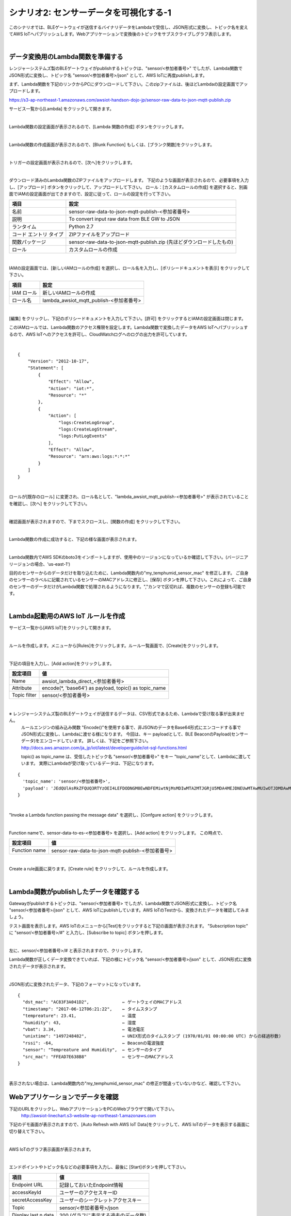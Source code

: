 =====================================
シナリオ2: センサーデータを可視化する-1
=====================================

このシナリオでは、BLEゲートウェイが送信するバイナリデータをLambdaで受信し、JSON形式に変換し、トピック名を変えてAWS IoTへパブリッシュします。Webアプリケーションで変換後のトピックをサブスクライブしグラフ表示します。

.. image:: images/06/overview.png

|

データ変換用のLambda関数を準備する
======================================

レンジャーシステムズ製のBLEゲートウェイがpublishするトピックは、"sensor/<参加者番号>" でしたが、Lambda関数でJSON形式に変換し、トピック名 "sensor/<参加者番号>/json" として、AWS IoTに再度publishします。

まず、Lambda関数を下記のリンクからPCにダウンロードして下さい。このzipファイルは、後ほどLambdaの設定画面でアップロードします。


https://s3-ap-northeast-1.amazonaws.com/awsiot-handson-dojo-jp/sensor-raw-data-to-json-mqtt-publish.zip

サービス一覧から[Lambda] をクリックして開きます。

.. image:: images/05/lambda.png

|

Lambda関数の設定画面が表示されるので、[Lambda 関数の作成] ボタンをクリックします。

.. image:: images/06/create-lambda-func.png

|

Lambda関数の作成画面が表示されるので、[Blunk Function] もしくは、[ブランク関数]をクリックします。

.. image:: images/06/blank-function.png

|

トリガーの設定画面が表示されるので、[次へ]をクリックします。

.. image:: images/06/lambda-trigger.png

|

ダウンロード済みのLambda関数のZIPファイルをアップロードします。
下記のような画面が表示されるので、必要事項を入力し、[アップロード] ボタンをクリックして、アップロードして下さい。
ロール：[カスタムロールの作成] を選択すると、別画面でIAMの設定画面が出てきますので、設定に従って、ロールの設定を行って下さい。

=========================== =======================================
項目                          設定
=========================== =======================================
名前                           sensor-raw-data-to-json-mqtt-publish-<参加者番号>
説明                           To convert input raw data from BLE GW to JSON
ランタイム                       Python 2.7
コード エントリ タイプ                 ZIPファイルをアップロード
関数パッケージ                        sensor-raw-data-to-json-mqtt-publish.zip (先ほどダウンロードしたもの)
ロール                         カスタムロールの作成
=========================== =======================================


.. image:: images/06/lambda-1.png

|

IAMの設定画面では、[新しいIAMロールの作成] を選択し、ロール名を入力し、[ポリシードキュメントを表示] をクリックして下さい。

=================== =======================================
項目                    設定
=================== =======================================
IAM ロール              新しいIAMロールの作成
ロール名                lambda_awsiot_mqtt_publish-<参加者番号>
=================== =======================================

.. image:: images/06/lambda-role.png

|

[編集] をクリックし、下記のポリシードキュメントを入力して下さい。[許可] をクリックするとIAMの設定画面は閉じます。

このIAMロールでは、Lambda関数のアクセス権限を設定します。Lambda関数で変換したデータをAWS IoTへパブリッシュするので、AWS IoTへのアクセスを許可し、CloudWatchログへのログの出力を許可しています。

.. image:: images/06/lambda-role-2.png

|

::

  {
      "Version": "2012-10-17",
      "Statement": [
          {
              "Effect": "Allow",
              "Action": "iot:*",
              "Resource": "*"
          },
          {
              "Action": [
                  "logs:CreateLogGroup",
                  "logs:CreateLogStream",
                  "logs:PutLogEvents"
              ],
              "Effect": "Allow",
              "Resource": "arn:aws:logs:*:*:*"
          }
      ]
  }

|


ロールが[既存のロール] に変更され、ロール名として、"lambda_awsiot_mqtt_publish-<参加者番号>" が表示されていることを確認し、[次へ] をクリックして下さい。

.. image:: images/06/lambda-role-3.png

|

確認画面が表示されますので、下までスクロースし、[関数の作成] をクリックして下さい。

.. image:: images/05/lambda-create.png

|

Lambda関数の作成に成功すると、下記の様な画面が表示されます。

.. image:: images/06/edit-lambda-func.png

|

Lambda関数内でAWS SDKのboto3をインポートしますが、使用中のリージョンになっているか確認して下さい。(バージニア リージョンの場合、'us-east-1')

目的のセンサーからのデータだけを取り込むために、Lambda関数内の"my_temphumid_sensor_mac" を修正します。
ご自身のセンサーのラベルに記載されているセンサーのMACアドレスに修正し、[保存] ボタンを押して下さい。これによって、ご自身のセンサーのデータだけがLambda関数で処理されるようになります。","カンマで区切れば、複数のセンサーの登録も可能です。

.. image:: images/05/src_mac.png
.. image:: images/06/edit-lambda-func-2.png

|

Lambda起動用のAWS IoT ルールを作成
=================================================

サービス一覧から[AWS IoT]をクリックして開きます。

.. image:: images/02/iot-servicemenu@2x.png

|

ルールを作成します。メニューから[Rules]をクリックします。ルール一覧画面で、[Create]をクリックします。

.. image:: images/05/create-rule-2.png

|

下記の項目を入力し、[Add action]をクリックします。


============= ====================================
設定項目             値
============= ====================================
Name	         awsiot_lambda_direct_<参加者番号>
Attribute	     encode(\*, \'base64\') as payload, topic() as topic_name
Topic filter   sensor/<参加者番号>
============= ====================================

.. image:: images/06/create-rule.png

|

※ レンジャーシステムズ製のBLEゲートウェイが送信するデータは、CSV形式であるため、Lambdaで受け取る事が出来ません。
  ルールエンジンの組み込み関数 "Encode()"を使用する事で、非JSONのデータをBase64形式にエンコードする事でJSON形式に変換し、Lambdaに渡せる様になります。
  今回は、キー payloadとして、BLE BeaconのPayload(センサーデータ)をエンコードしています。
  詳しくは、下記をご参照下さい。
  http://docs.aws.amazon.com/ja_jp/iot/latest/developerguide/iot-sql-functions.html

  topic() as topic_name は、受信したトピック名 "sensor/<参加者番号>" をキー "topic_name"として、Lambdaに渡しています。
  実際にLambdaが受け取っているデータは、下記になります。

::

  {
    'topic_name': 'sensor/<参加者番号>',
    'payload': 'JEdQUlAsRkZFQUQ3RTYzOEI4LEFDODNGM0EwNDFEMiwtNjMsMDIwMTA2MTJGRjU5MDA4MEJDNEUwMTAwMUIwOTJDMDAwMDAwMDAwMDAwMDAsMTQ5NzI1MjM5MQ0K'
  }

|

"Invoke a Lambda function passing the message data" を選択し、[Confgure action] をクリックします。

.. image:: images/06/select-action-1.png
.. image:: images/06/select-action-2.png

|

Function nameで、sensor-data-to-es-<参加者番号> を選択し、[Add action] をクリックします。
この時点で、

============= ====================================
設定項目           値
============= ====================================
Function name   sensor-raw-data-to-json-mqtt-publish-<参加者番号>
============= ====================================

.. image:: images/06/add-action.png

|

Create a rule画面に戻ります。[Create rule]  をクリックして、ルールを作成します。

.. image:: images/06/create-rule-2.png

|

Lambda関数がpublishしたデータを確認する
============================================

Gatewayがpublishするトピックは、"sensor/<参加者番号> でしたが、Lambda関数でJSON形式に変換し、トピック名 "sensor/<参加者番号>/json" として、AWS IoTにpublishしています。AWS IoTのTestから、変換されたデータを確認してみましょう。

テスト画面を表示します。AWS IoTのメニューから[Test]をクリックすると下記の画面が表示されます。
"Subscription topic" に "sensor/<参加者番号>/#" と入力し、[Subscribe to topic] ボタンを押します。

.. image:: images/06/test.png

|

左に、sensor/<参加者番号>/# と表示されますので、クリックします。

Lambda関数が正しくデータ変換できていれば、下記の様にトピック名 "sensor/<参加者番号>/json" として、JSON形式に変換されたデータが表示されます。

.. image:: images/06/test-2.png

|

JSON形式に変換されたデータ、下記のフォーマットになっています。

::

  {
    "dst_mac": "AC83F3A041D2",             ← ゲートウェイのMACアドレス
    "timestamp": "2017-06-12T06:21:22",    ← タイムスタンプ
    "tempreature": 23.41,                  ← 温度
    "humidity": 43,                        ← 湿度
    "vbat": 3.34,                          ← 電池電圧
    "unixtime": "1497248482",              ← UNIX形式のタイムスタンプ (1970/01/01 00:00:00 UTC) からの経過秒数)
    "rssi": -64,                           ← Beaconの電波強度
    "sensor": "Tempreature and Humidity",  ← センサーのタイプ
    "src_mac": "FFEAD7E638B8"              ← センサーのMACアドレス
  }

|

表示されない場合は、Lambda関数内の"my_temphumid_sensor_mac" の修正が間違っていないかなど、確認して下さい。

Webアプリケーションでデータを確認
=======================================

下記のURLをクリックし、WebアプリケーションをPCのWebブラウザで開いて下さい。
      http://awsiot-linechart.s3-website-ap-northeast-1.amazonaws.com

下記のデモ画面が表示されますので、[Auto Refresh with AWS IoT Data]をクリックして、AWS IoTのデータを表示する画面に切り替えて下さい。

.. image:: images/06/web-app-open.png

|

AWS IoTのグラフ表示画面が表示されます。

.. image:: images/06/web-app-iot.png

|

エンドポイントやトピック名などの必要事項を入力し、最後に [Start]ボタンを押して下さい。

======================= ======================================
項目                       値
======================= ======================================
Endpoint URL              記録しておいたEndpoint情報
accessKeyId               ユーザーのアクセスキーID
secretAccessKey           ユーザーのシークレットアクセスキー
Topic                     sensor/<参加者番号>/json
Display last n data       200 (グラフに表示する過去のデータ数)
======================= ======================================

アクセスキーID、シークレットアクセスキーは、IAMユーザー作成時にダウンロードしたcsvファイルに記録されています。アクセスキーIDは、後から確認できますが、シークレットアクセスキーは、IAMユーザー作成時にしか参照できないので、紛失した場合は、IAMユーザーを新たに作って下さい。

※ アクセスキーは、AWSにアクセスするための認証情報です。
  詳しくは、下記をご参照下さい。
  https://aws.amazon.com/jp/developers/access-keys/

暫くすると、温度、湿度のグラフが表示されます。電波強度は、Gatewayが受信したBeaconの電波強度です。
温湿度センサーは、5秒毎にBeaconを送信するため、グラフも5秒周期で更新されます。

.. image:: images/06/web-app-linechart.png

|
